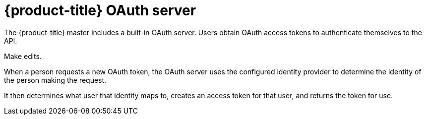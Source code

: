 // Module included in the following assemblies:
//
// * authentication/understanding-authentication.adoc
// * authentication/configuring-internal-oauth.adoc


[id="oauth-server-overview_{context}"]
= {product-title} OAuth server

The {product-title} master includes a built-in OAuth server. Users obtain OAuth
access tokens to authenticate themselves to the API.

Make edits.

When a person requests a new OAuth token, the OAuth server uses the configured
identity provider
to determine the identity of the person making the request.

It then determines what user that identity maps to, creates an access token for
that user, and returns the token for use.
